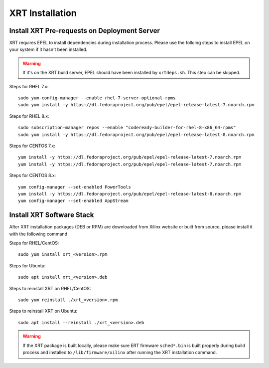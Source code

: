 .. _install.rst:

..
   comment:: SPDX-License-Identifier: Apache-2.0
   comment:: Copyright (C) 2019-2021 Xilinx, Inc. All rights reserved.

XRT Installation
----------------

Install XRT Pre-requests on Deployment Server
~~~~~~~~~~~~~~~~~~~~~~~~~~~~~~~~~~~~~~~~~~~~~

XRT requires EPEL to install dependencies during installation process. Please use the folloing steps to install EPEL on your system if it hasn't been installed. 

.. Warning:: If it's on the XRT build server, EPEL should have been installed by ``xrtdeps.sh``. This step can be skipped.

Steps for RHEL 7.x::

	sudo yum-config-manager --enable rhel-7-server-optional-rpms
	sudo yum install -y https://dl.fedoraproject.org/pub/epel/epel-release-latest-7.noarch.rpm

Steps for RHEL 8.x::

	sudo subscription-manager repos --enable "codeready-builder-for-rhel-8-x86_64-rpms"
	sudo yum install -y https://dl.fedoraproject.org/pub/epel/epel-release-latest-8.noarch.rpm

Steps for CENTOS 7.x::

	yum install -y https://dl.fedoraproject.org/pub/epel/epel-release-latest-7.noarch.rpm
	yum install -y https://dl.fedoraproject.org/pub/epel/epel-release-latest-7.noarch.rpm

Steps for CENTOS 8.x::

	yum config-manager --set-enabled PowerTools
	yum install -y https://dl.fedoraproject.org/pub/epel/epel-release-latest-8.noarch.rpm
	yum config-manager --set-enabled AppStream


Install XRT Software Stack
~~~~~~~~~~~~~~~~~~~~~~~~~~

After XRT installation packages (DEB or RPM) are downloaded from Xilinx website or built from source, please install it with the following command

Steps for RHEL/CentOS::

    sudo yum install xrt_<version>.rpm

Steps for Ubuntu::

    sudo apt install xrt_<version>.deb

Steps to reinstall XRT on RHEL/CentOS::

    sudo yum reinstall ./xrt_<version>.rpm

Steps to reinstall XRT on Ubuntu::

    sudo apt install --reinstall ./xrt_<version>.deb

.. Warning:: If the XRT package is built locally, please make sure ERT firmware ``sched*.bin`` is built properly during build process and installed to ``/lib/firmware/xilinx`` after running the XRT installation command.
